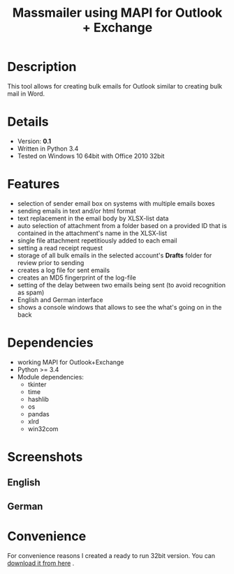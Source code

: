#+Title: Massmailer using MAPI for Outlook + Exchange


* Description

This tool allows for creating bulk emails for Outlook similar to creating
bulk mail in Word.

* Details

- Version: *0.1*
- Written in Python 3.4
- Tested on Windows 10  64bit with Office 2010 32bit


* Features

- selection of sender email box on systems with multiple emails boxes
- sending emails in text and/or html format
- text replacement in the email body by XLSX-list data
- auto selection of attachment from a folder based on a provided ID that is contained in the attachment's name in the XLSX-list
- single file attachment repetitiously added to each email
- setting a read receipt request
- storage of all bulk emails in the selected account's *Drafts* folder for review prior to sending
- creates a log file for sent emails
- creates an MD5 fingerprint of the log-file
- setting of the delay between two emails being sent (to avoid recognition as spam)
- English and German interface
- shows a console windows that allows to see the what's going on in the back

* Dependencies

- working MAPI for Outlook+Exchange
- Python >= 3.4
- Module dependencies:
  + tkinter
  + time
  + hashlib
  + os
  + pandas
  + xlrd
  + win32com

* Screenshots

** English

[[./img/english.png]]

** German

[[./img/german.png]]

* Convenience

For convenience reasons I created a ready to run 32bit version.
You can [[https://www.dropbox.com/s/5kcspmifl4hcwui/massmailer.zip?dl=1][download it from here]] .
